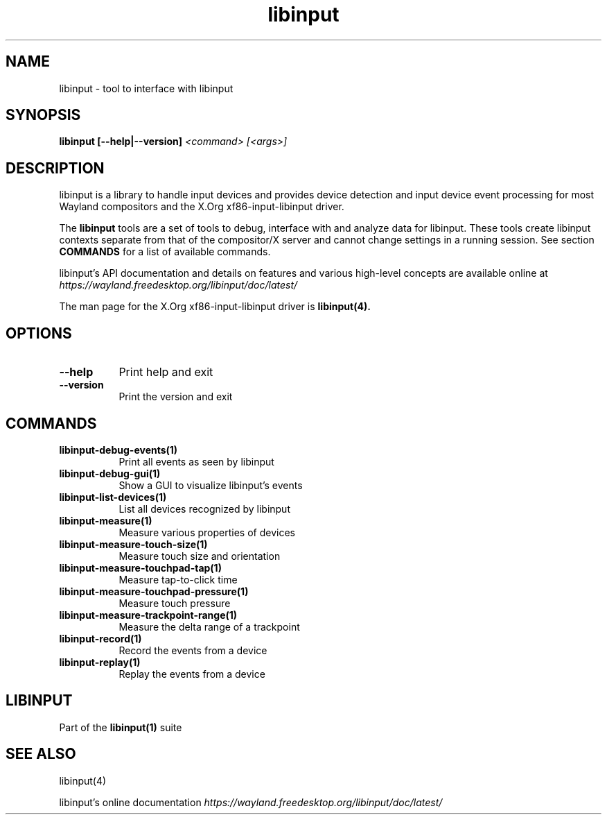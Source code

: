 .TH libinput "1" "" "libinput @LIBINPUT_VERSION@" "libinput Manual"
.SH NAME
libinput \- tool to interface with libinput
.SH SYNOPSIS
.B libinput [\-\-help|\-\-version] \fI<command>\fR \fI[<args>]\fR
.SH DESCRIPTION
.PP
libinput is a library to handle input devices and provides device
detection and input device event processing for most Wayland
compositors and the X.Org xf86-input-libinput driver.
.PP
The
.B "libinput"
tools are a set of tools to debug, interface with and analyze data for
libinput. These tools create libinput contexts separate from that of
the compositor/X server and cannot change settings in a running session.
See section
.B COMMANDS
for a list of available commands.
.PP
libinput's API documentation and details on features and various high-level
concepts are available online at
.I https://wayland.freedesktop.org/libinput/doc/latest/
.PP
The man page for the X.Org xf86-input-libinput driver is
.B libinput(4).
.SH OPTIONS
.TP 8
.B \-\-help
Print help and exit
.TP 8
.B \-\-version
Print the version and exit
.SH COMMANDS
.TP 8
.B libinput\-debug\-events(1)
Print all events as seen by libinput
.TP 8
.B libinput\-debug\-gui(1)
Show a GUI to visualize libinput's events
.TP 8
.B libinput\-list\-devices(1)
List all devices recognized by libinput
.TP 8
.B libinput\-measure(1)
Measure various properties of devices
.TP 8
.B libinput\-measure\-touch\-size(1)
Measure touch size and orientation
.TP 8
.B libinput\-measure\-touchpad\-tap(1)
Measure tap-to-click time
.TP 8
.B libinput\-measure\-touchpad\-pressure(1)
Measure touch pressure
.TP 8
.B libinput\-measure\-trackpoint\-range(1)
Measure the delta range of a trackpoint
.TP 8
.B libinput\-record(1)
Record the events from a device
.TP 8
.B libinput\-replay(1)
Replay the events from a device
.SH LIBINPUT
Part of the
.B libinput(1)
suite
.PP
.SH SEE ALSO
libinput(4)
.PP
libinput's online documentation
.I https://wayland.freedesktop.org/libinput/doc/latest/
